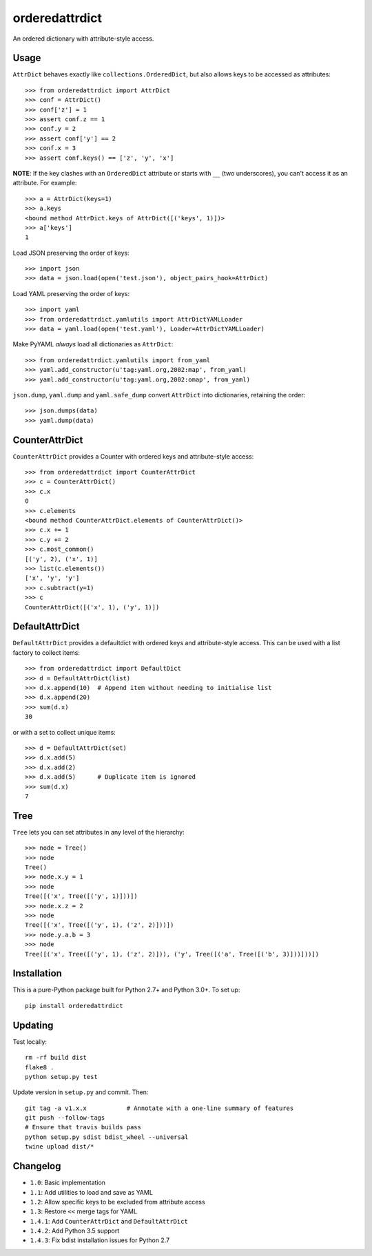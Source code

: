 orderedattrdict
===============

.. image:: https://img.shields.io/travis/sanand0/orderedattrdict.svg
        :target: https://travis-ci.org/sanand0/orderedattrdict

.. image:: https://img.shields.io/pypi/v/orderedattrdict.svg
        :target: https://pypi.python.org/pypi/orderedattrdict


An ordered dictionary with attribute-style access.

Usage
-----

``AttrDict`` behaves exactly like ``collections.OrderedDict``, but also allows
keys to be accessed as attributes::

    >>> from orderedattrdict import AttrDict
    >>> conf = AttrDict()
    >>> conf['z'] = 1
    >>> assert conf.z == 1
    >>> conf.y = 2
    >>> assert conf['y'] == 2
    >>> conf.x = 3
    >>> assert conf.keys() == ['z', 'y', 'x']

**NOTE**: If the key clashes with an ``OrderedDict`` attribute or starts with
``__`` (two underscores), you can't access it as an attribute. For example::

    >>> a = AttrDict(keys=1)
    >>> a.keys
    <bound method AttrDict.keys of AttrDict([('keys', 1)])>
    >>> a['keys']
    1

Load JSON preserving the order of keys::

    >>> import json
    >>> data = json.load(open('test.json'), object_pairs_hook=AttrDict)

Load YAML preserving the order of keys::

    >>> import yaml
    >>> from orderedattrdict.yamlutils import AttrDictYAMLLoader
    >>> data = yaml.load(open('test.yaml'), Loader=AttrDictYAMLLoader)

Make PyYAML *always* load all dictionaries as ``AttrDict``::

    >>> from orderedattrdict.yamlutils import from_yaml
    >>> yaml.add_constructor(u'tag:yaml.org,2002:map', from_yaml)
    >>> yaml.add_constructor(u'tag:yaml.org,2002:omap', from_yaml)

``json.dump``, ``yaml.dump`` and ``yaml.safe_dump`` convert ``AttrDict`` into
dictionaries, retaining the order::

    >>> json.dumps(data)
    >>> yaml.dump(data)

CounterAttrDict
---------------

``CounterAttrDict`` provides a Counter with ordered keys and attribute-style
access::

    >>> from orderedattrdict import CounterAttrDict
    >>> c = CounterAttrDict()
    >>> c.x
    0
    >>> c.elements
    <bound method CounterAttrDict.elements of CounterAttrDict()>
    >>> c.x += 1
    >>> c.y += 2
    >>> c.most_common()
    [('y', 2), ('x', 1)]
    >>> list(c.elements())
    ['x', 'y', 'y']
    >>> c.subtract(y=1)
    >>> c
    CounterAttrDict([('x', 1), ('y', 1)])

DefaultAttrDict
---------------

``DefaultAttrDict`` provides a defaultdict with ordered keys and attribute-style
access. This can be used with a list factory to collect items::

    >>> from orderedattrdict import DefaultDict
    >>> d = DefaultAttrDict(list)
    >>> d.x.append(10)  # Append item without needing to initialise list
    >>> d.x.append(20)
    >>> sum(d.x)
    30

or with a set to collect unique items::

    >>> d = DefaultAttrDict(set)
    >>> d.x.add(5)
    >>> d.x.add(2)
    >>> d.x.add(5)      # Duplicate item is ignored
    >>> sum(d.x)
    7

Tree
----

``Tree`` lets you can set attributes in any level of the hierarchy::

    >>> node = Tree()
    >>> node
    Tree()
    >>> node.x.y = 1
    >>> node
    Tree([('x', Tree([('y', 1)]))])
    >>> node.x.z = 2
    >>> node
    Tree([('x', Tree([('y', 1), ('z', 2)]))])
    >>> node.y.a.b = 3
    >>> node
    Tree([('x', Tree([('y', 1), ('z', 2)])), ('y', Tree([('a', Tree([('b', 3)]))]))])

Installation
------------

This is a pure-Python package built for Python 2.7+ and Python 3.0+. To set up::

    pip install orderedattrdict

Updating
--------

Test locally::

    rm -rf build dist
    flake8 .
    python setup.py test

Update version in ``setup.py`` and commit. Then::

    git tag -a v1.x.x           # Annotate with a one-line summary of features
    git push --follow-tags
    # Ensure that travis builds pass
    python setup.py sdist bdist_wheel --universal
    twine upload dist/*

Changelog
---------

- ``1.0``: Basic implementation
- ``1.1``: Add utilities to load and save as YAML
- ``1.2``: Allow specific keys to be excluded from attribute access
- ``1.3``: Restore ``<<`` merge tags for YAML
- ``1.4.1``: Add ``CounterAttrDict`` and ``DefaultAttrDict``
- ``1.4.2``: Add Python 3.5 support
- ``1.4.3``: Fix bdist installation issues for Python 2.7


